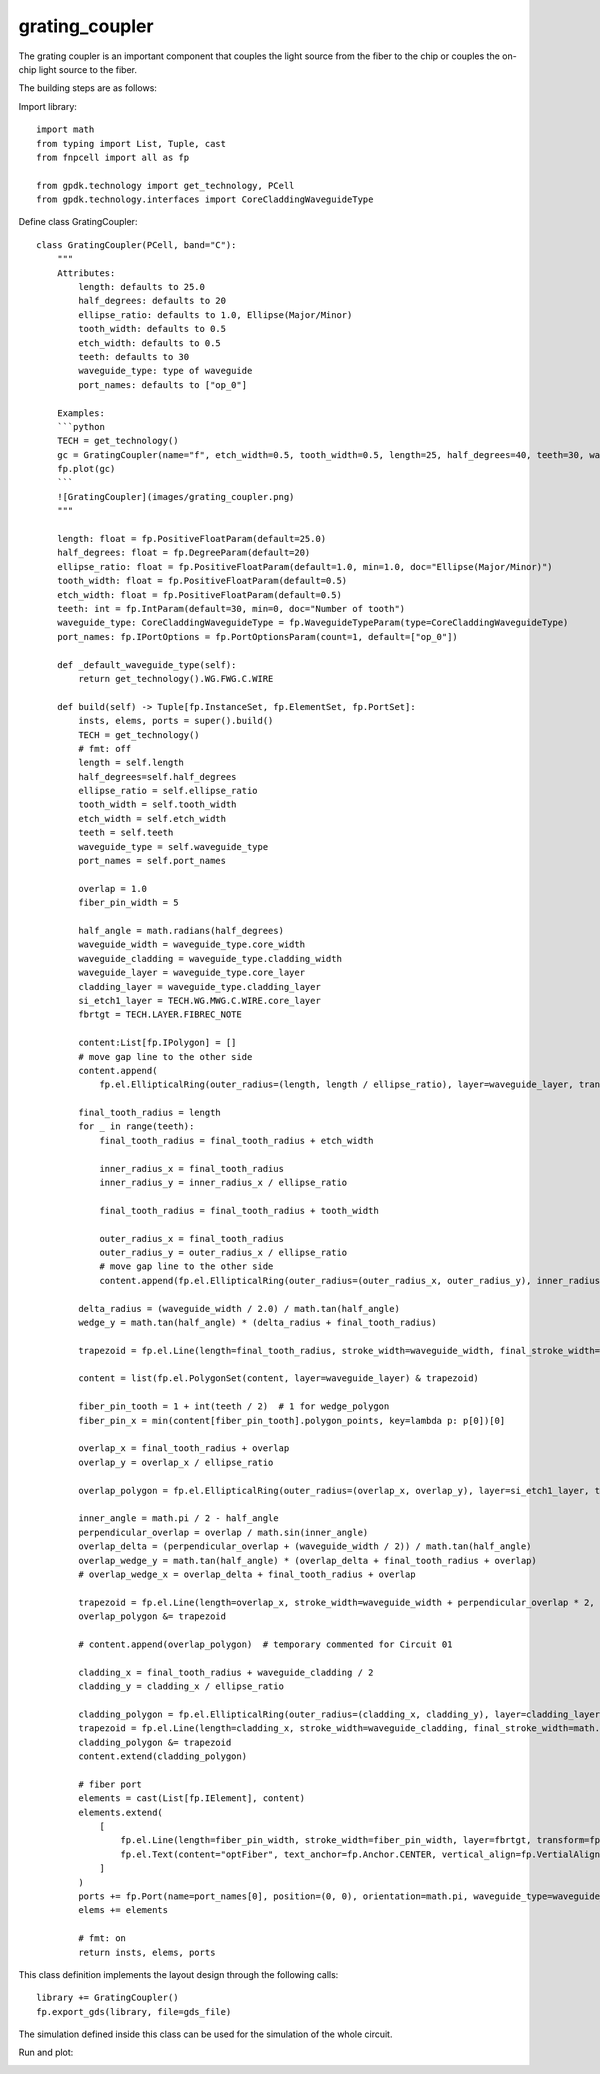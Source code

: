 .. _grating_coupler :

grating_coupler
====================

The grating coupler is an important component that couples the light source from the fiber to the chip or couples the on-chip light source to the fiber.

The building steps are as follows:

Import library::

    import math
    from typing import List, Tuple, cast
    from fnpcell import all as fp

    from gpdk.technology import get_technology, PCell
    from gpdk.technology.interfaces import CoreCladdingWaveguideType


Define class GratingCoupler::

    class GratingCoupler(PCell, band="C"):
        """
        Attributes:
            length: defaults to 25.0
            half_degrees: defaults to 20
            ellipse_ratio: defaults to 1.0, Ellipse(Major/Minor)
            tooth_width: defaults to 0.5
            etch_width: defaults to 0.5
            teeth: defaults to 30
            waveguide_type: type of waveguide
            port_names: defaults to ["op_0"]

        Examples:
        ```python
        TECH = get_technology()
        gc = GratingCoupler(name="f", etch_width=0.5, tooth_width=0.5, length=25, half_degrees=40, teeth=30, waveguide_type=TECH.WG.FWG.C.WIRE)
        fp.plot(gc)
        ```
        ![GratingCoupler](images/grating_coupler.png)
        """

        length: float = fp.PositiveFloatParam(default=25.0)
        half_degrees: float = fp.DegreeParam(default=20)
        ellipse_ratio: float = fp.PositiveFloatParam(default=1.0, min=1.0, doc="Ellipse(Major/Minor)")
        tooth_width: float = fp.PositiveFloatParam(default=0.5)
        etch_width: float = fp.PositiveFloatParam(default=0.5)
        teeth: int = fp.IntParam(default=30, min=0, doc="Number of tooth")
        waveguide_type: CoreCladdingWaveguideType = fp.WaveguideTypeParam(type=CoreCladdingWaveguideType)
        port_names: fp.IPortOptions = fp.PortOptionsParam(count=1, default=["op_0"])

        def _default_waveguide_type(self):
            return get_technology().WG.FWG.C.WIRE

        def build(self) -> Tuple[fp.InstanceSet, fp.ElementSet, fp.PortSet]:
            insts, elems, ports = super().build()
            TECH = get_technology()
            # fmt: off
            length = self.length
            half_degrees=self.half_degrees
            ellipse_ratio = self.ellipse_ratio
            tooth_width = self.tooth_width
            etch_width = self.etch_width
            teeth = self.teeth
            waveguide_type = self.waveguide_type
            port_names = self.port_names

            overlap = 1.0
            fiber_pin_width = 5

            half_angle = math.radians(half_degrees)
            waveguide_width = waveguide_type.core_width
            waveguide_cladding = waveguide_type.cladding_width
            waveguide_layer = waveguide_type.core_layer
            cladding_layer = waveguide_type.cladding_layer
            si_etch1_layer = TECH.WG.MWG.C.WIRE.core_layer
            fbrtgt = TECH.LAYER.FIBREC_NOTE

            content:List[fp.IPolygon] = []
            # move gap line to the other side
            content.append(
                fp.el.EllipticalRing(outer_radius=(length, length / ellipse_ratio), layer=waveguide_layer, transform=fp.h_mirror()))

            final_tooth_radius = length
            for _ in range(teeth):
                final_tooth_radius = final_tooth_radius + etch_width

                inner_radius_x = final_tooth_radius
                inner_radius_y = inner_radius_x / ellipse_ratio

                final_tooth_radius = final_tooth_radius + tooth_width

                outer_radius_x = final_tooth_radius
                outer_radius_y = outer_radius_x / ellipse_ratio
                # move gap line to the other side
                content.append(fp.el.EllipticalRing(outer_radius=(outer_radius_x, outer_radius_y), inner_radius=(inner_radius_x, inner_radius_y), layer=waveguide_layer, transform=fp.h_mirror()))

            delta_radius = (waveguide_width / 2.0) / math.tan(half_angle)
            wedge_y = math.tan(half_angle) * (delta_radius + final_tooth_radius)

            trapezoid = fp.el.Line(length=final_tooth_radius, stroke_width=waveguide_width, final_stroke_width=wedge_y * 2, layer=waveguide_layer)

            content = list(fp.el.PolygonSet(content, layer=waveguide_layer) & trapezoid)

            fiber_pin_tooth = 1 + int(teeth / 2)  # 1 for wedge_polygon
            fiber_pin_x = min(content[fiber_pin_tooth].polygon_points, key=lambda p: p[0])[0]

            overlap_x = final_tooth_radius + overlap
            overlap_y = overlap_x / ellipse_ratio

            overlap_polygon = fp.el.EllipticalRing(outer_radius=(overlap_x, overlap_y), layer=si_etch1_layer, transform=fp.rotate(radians=math.pi))

            inner_angle = math.pi / 2 - half_angle
            perpendicular_overlap = overlap / math.sin(inner_angle)
            overlap_delta = (perpendicular_overlap + (waveguide_width / 2)) / math.tan(half_angle)
            overlap_wedge_y = math.tan(half_angle) * (overlap_delta + final_tooth_radius + overlap)
            # overlap_wedge_x = overlap_delta + final_tooth_radius + overlap

            trapezoid = fp.el.Line(length=overlap_x, stroke_width=waveguide_width + perpendicular_overlap * 2, final_stroke_width=overlap_wedge_y * 2, layer=si_etch1_layer)
            overlap_polygon &= trapezoid

            # content.append(overlap_polygon)  # temporary commented for Circuit 01

            cladding_x = final_tooth_radius + waveguide_cladding / 2
            cladding_y = cladding_x / ellipse_ratio

            cladding_polygon = fp.el.EllipticalRing(outer_radius=(cladding_x, cladding_y), layer=cladding_layer, transform=fp.rotate(radians=math.pi))
            trapezoid = fp.el.Line(length=cladding_x, stroke_width=waveguide_cladding, final_stroke_width=math.tan(half_angle) * cladding_x * 2 + waveguide_cladding, layer=cladding_layer)
            cladding_polygon &= trapezoid
            content.extend(cladding_polygon)

            # fiber port
            elements = cast(List[fp.IElement], content)
            elements.extend(
                [
                    fp.el.Line(length=fiber_pin_width, stroke_width=fiber_pin_width, layer=fbrtgt, transform=fp.translate(fiber_pin_x, 0)),
                    fp.el.Text(content="optFiber", text_anchor=fp.Anchor.CENTER, vertical_align=fp.VertialAlign.MIDDLE, layer=fbrtgt, at=(fiber_pin_x + fiber_pin_width / 2, 0)),
                ]
            )
            ports += fp.Port(name=port_names[0], position=(0, 0), orientation=math.pi, waveguide_type=waveguide_type)
            elems += elements

            # fmt: on
            return insts, elems, ports


This class definition implements the layout design through the following calls::

    library += GratingCoupler()
    fp.export_gds(library, file=gds_file)

The simulation defined inside this class can be used for the simulation of the whole circuit.

Run and plot:

.. image:: ../images/comp_grating_coupler.png
